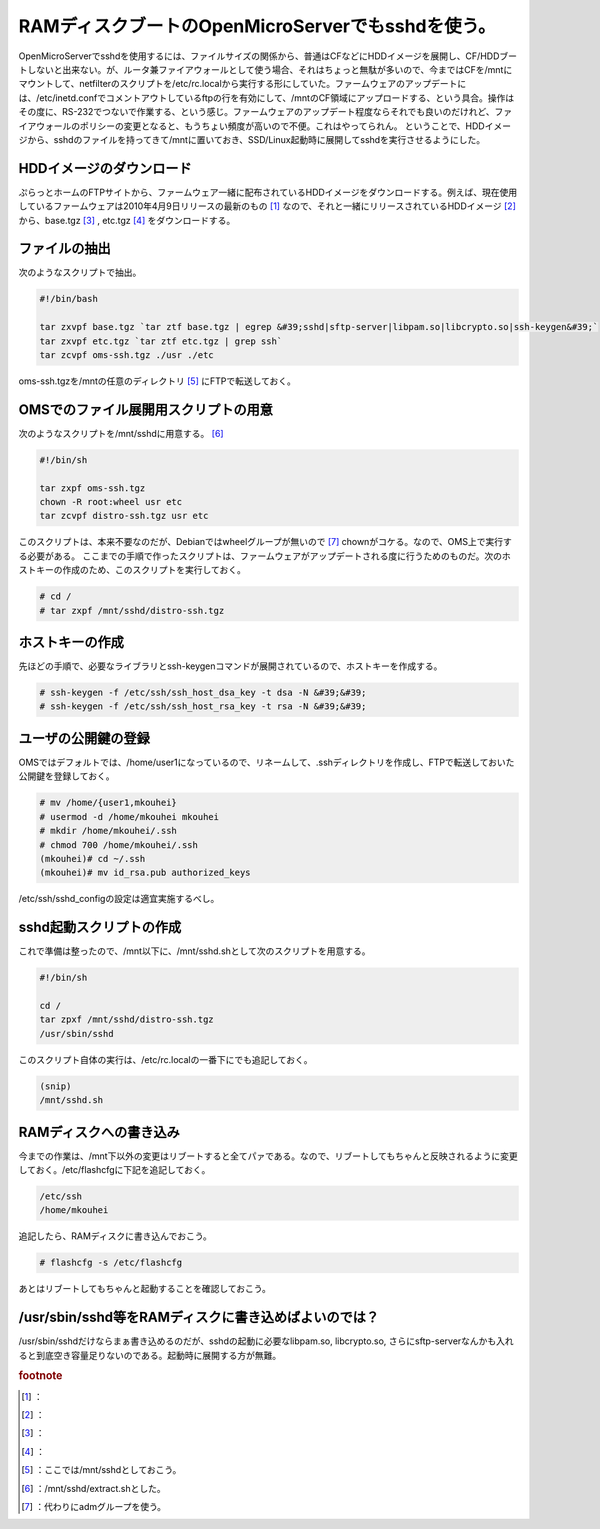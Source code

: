 ﻿RAMディスクブートのOpenMicroServerでもsshdを使う。
########################################################################


OpenMicroServerでsshdを使用するには、ファイルサイズの関係から、普通はCFなどにHDDイメージを展開し、CF/HDDブートしないと出来ない。が、ルータ兼ファイアウォールとして使う場合、それはちょっと無駄が多いので、今まではCFを/mntにマウントして、netfilterのスクリプトを/etc/rc.localから実行する形にしていた。ファームウェアのアップデートには、/etc/inetd.confでコメントアウトしているftpの行を有効にして、/mntのCF領域にアップロードする、という具合。操作はその度に、RS-232でつないで作業する、という感じ。ファームウェアのアップデート程度ならそれでも良いのだけれど、ファイアウォールのポリシーの変更となると、もうちょい頻度が高いので不便。これはやってられん。
ということで、HDDイメージから、sshdのファイルを持ってきて/mntに置いておき、SSD/Linux起動時に展開してsshdを実行させるようにした。

HDDイメージのダウンロード
********************************************************************

ぷらっとホームのFTPサイトから、ファームウェア一緒に配布されているHDDイメージをダウンロードする。例えば、現在使用しているファームウェアは2010年4月9日リリースの最新のもの [#]_ なので、それと一緒にリリースされているHDDイメージ [#]_ から、base.tgz [#]_ , etc.tgz [#]_ をダウンロードする。

ファイルの抽出
**************************************


次のようなスクリプトで抽出。

.. code-block:: none

   #!/bin/bash
   
   tar zxvpf base.tgz `tar ztf base.tgz | egrep &#39;sshd|sftp-server|libpam.so|libcrypto.so|ssh-keygen&#39;` 
   tar zxvpf etc.tgz `tar ztf etc.tgz | grep ssh` 
   tar zcvpf oms-ssh.tgz ./usr ./etc


oms-ssh.tgzを/mntの任意のディレクトリ [#]_ にFTPで転送しておく。

OMSでのファイル展開用スクリプトの用意
********************************************************************************************************

次のようなスクリプトを/mnt/sshdに用意する。 [#]_ 

.. code-block:: none

   #!/bin/sh
   
   tar zxpf oms-ssh.tgz
   chown -R root:wheel usr etc
   tar zcvpf distro-ssh.tgz usr etc


このスクリプトは、本来不要なのだが、Debianではwheelグループが無いので [#]_ chownがコケる。なので、OMS上で実行する必要がある。
ここまでの手順で作ったスクリプトは、ファームウェアがアップデートされる度に行うためのものだ。次のホストキーの作成のため、このスクリプトを実行しておく。

.. code-block:: none

   # cd /
   # tar zxpf /mnt/sshd/distro-ssh.tgz



ホストキーの作成
********************************************


先ほどの手順で、必要なライブラリとssh-keygenコマンドが展開されているので、ホストキーを作成する。

.. code-block:: none

   # ssh-keygen -f /etc/ssh/ssh_host_dsa_key -t dsa -N &#39;&#39;
   # ssh-keygen -f /etc/ssh/ssh_host_rsa_key -t rsa -N &#39;&#39;



ユーザの公開鍵の登録
********************************************************


OMSではデフォルトでは、/home/user1になっているので、リネームして、.sshディレクトリを作成し、FTPで転送しておいた公開鍵を登録しておく。

.. code-block:: none

   # mv /home/{user1,mkouhei}
   # usermod -d /home/mkouhei mkouhei
   # mkdir /home/mkouhei/.ssh
   # chmod 700 /home/mkouhei/.ssh
   (mkouhei)# cd ~/.ssh
   (mkouhei)# mv id_rsa.pub authorized_keys


/etc/ssh/sshd_configの設定は適宜実施するべし。

sshd起動スクリプトの作成
****************************************************************


これで準備は整ったので、/mnt以下に、/mnt/sshd.shとして次のスクリプトを用意する。

.. code-block:: none

   #!/bin/sh
   
   cd /
   tar zpxf /mnt/sshd/distro-ssh.tgz
   /usr/sbin/sshd


このスクリプト自体の実行は、/etc/rc.localの一番下にでも追記しておく。

.. code-block:: none

   (snip)
   /mnt/sshd.sh




RAMディスクへの書き込み
**************************************************************


今までの作業は、/mnt下以外の変更はリブートすると全てパァである。なので、リブートしてもちゃんと反映されるように変更しておく。/etc/flashcfgに下記を追記しておく。

.. code-block:: none

   /etc/ssh
   /home/mkouhei


追記したら、RAMディスクに書き込んでおこう。

.. code-block:: none

   # flashcfg -s /etc/flashcfg


あとはリブートしてもちゃんと起動することを確認しておこう。


/usr/sbin/sshd等をRAMディスクに書き込めばよいのでは？
******************************************************************************************************************************************


/usr/sbin/sshdだけならまぁ書き込めるのだが、sshdの起動に必要なlibpam.so, libcrypto.so, さらにsftp-serverなんかも入れると到底空き容量足りないのである。起動時に展開する方が無難。


.. rubric:: footnote

.. [#] ：
.. [#] ：
.. [#] ：
.. [#] ：
.. [#] ：ここでは/mnt/sshdとしておこう。
.. [#] ：/mnt/sshd/extract.shとした。
.. [#] ：代わりにadmグループを使う。



.. author:: mkouhei
.. categories:: Unix/Linux, Debian, gadget, Ops, 
.. tags::


